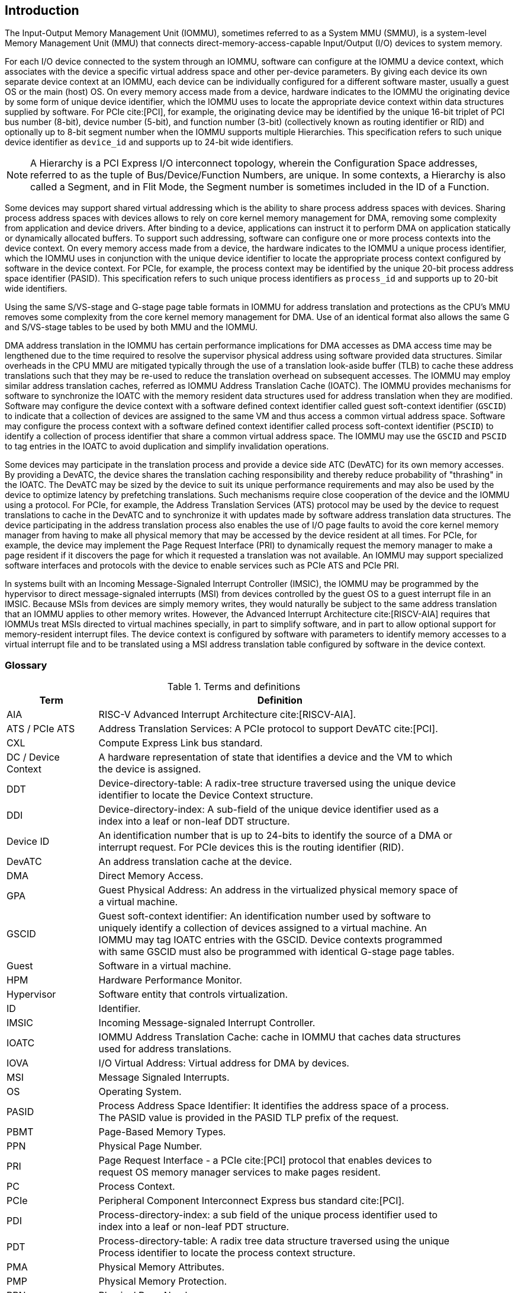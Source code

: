 [[intro]]

== Introduction
The Input-Output Memory Management Unit (IOMMU), sometimes referred to as a
System MMU (SMMU), is a system-level Memory Management Unit (MMU) that connects
direct-memory-access-capable Input/Output (I/O) devices to system memory.

For each I/O device connected to the system through an IOMMU, software can
configure at the IOMMU a device context, which associates with the device a
specific virtual address space and other per-device parameters. By giving
each device its own separate device context at an IOMMU, each device can be
individually configured for a different software master, usually a guest OS or
the main (host) OS. On every memory access made from a device, hardware
indicates to the IOMMU the originating device by some form of unique device
identifier, which the IOMMU uses to locate the appropriate device context
within data structures supplied by software. For PCIe cite:[PCI], for example,
the originating device may be identified by the unique 16-bit triplet of PCI bus
number (8-bit), device number (5-bit), and function number (3-bit)
(collectively known as routing identifier or RID) and optionally up to 8-bit 
segment number when the IOMMU supports multiple Hierarchies. This specification
refers to such unique device identifier as `device_id` and supports up to 
24-bit wide identifiers.

[NOTE]
====
A Hierarchy is a PCI Express I/O interconnect topology, wherein the
Configuration Space addresses, referred to as the tuple of Bus/Device/Function
Numbers, are unique. In some contexts, a Hierarchy is also called a Segment, and
in Flit Mode, the Segment number is sometimes included in the ID of a Function.
====

Some devices may support shared virtual addressing which is the ability to
share process address spaces with devices. Sharing process address spaces with
devices allows to rely on core kernel memory management for DMA, removing some
complexity from application and device drivers. After binding to a device,
applications can instruct it to perform DMA on application statically or 
dynamically allocated buffers. To support such addressing, software can 
configure one or more process contexts into the device context. On every memory
access made from a device, the hardware indicates to the IOMMU a unique process
identifier, which the IOMMU uses in conjunction with the unique device 
identifier to locate the appropriate process context configured by software in
the device context. For PCIe, for example, the process context may be identified
by the unique 20-bit process address space identifier (PASID). This 
specification refers to such unique process identifiers as `process_id` and 
supports up to 20-bit wide identifiers.

Using the same S/VS-stage and G-stage page table formats in IOMMU for address
translation and protections as the CPU’s MMU removes some complexity from the
core kernel memory management for DMA. Use of an identical format also allows
the same G and S/VS-stage tables to be used by both MMU and the IOMMU.

DMA address translation in the IOMMU has certain performance implications for
DMA accesses as DMA access time may be lengthened due to the time required to
resolve the supervisor physical address using software provided data structures.
Similar overheads in the CPU MMU are mitigated typically through the use of a
translation look-aside buffer (TLB) to cache these address translations such
that they may be re-used to reduce the translation overhead on subsequent
accesses. The IOMMU may employ similar address translation caches, referred as
IOMMU Address Translation Cache (IOATC). The IOMMU provides mechanisms for
software to synchronize the IOATC with the memory resident data structures used
for address translation when they are modified. Software may configure the
device context with a software defined context identifier called guest 
soft-context identifier (`GSCID`) to indicate that a collection of devices are
assigned to the same VM and thus access a common virtual address space. 
Software may configure the process context with a software defined context
identifier called process soft-context identifier (`PSCID`) to identify a 
collection of process identifier that share a common virtual address space.
The IOMMU may use the `GSCID` and `PSCID` to tag entries in the IOATC to avoid
duplication and simplify invalidation operations.

Some devices may participate in the translation process and provide a device
side ATC (DevATC) for its own memory accesses. By providing a DevATC, the
device shares the translation caching responsibility and thereby reduce
probability of "thrashing" in the IOATC. The DevATC may be sized by the device
to suit its unique performance requirements and may also be used by the device
to optimize latency by prefetching translations. Such mechanisms require
close cooperation of the device and the IOMMU using a protocol. For PCIe, for
example, the Address Translation Services (ATS) protocol may be used by the
device to request translations to cache in the DevATC and to synchronize it
with updates made by software address translation data structures. The
device participating in the address translation process also enables the use
of I/O page faults to avoid the core kernel memory manager from having to make
all physical memory that may be accessed by the device resident at all times.
For PCIe, for example, the device may implement the Page Request Interface (PRI)
to dynamically request the memory manager to make a page resident if it
discovers the page for which it requested a translation was not available. An
IOMMU may support specialized software interfaces and protocols with the device
to enable services such as PCIe ATS and PCIe PRI.

In systems built with an Incoming Message-Signaled Interrupt Controller (IMSIC),
the IOMMU may be programmed by the hypervisor to direct message-signaled
interrupts (MSI) from devices controlled by the guest OS to a guest interrupt
file in an IMSIC. Because MSIs from devices are simply memory writes, they
would naturally be subject to the same address translation that an IOMMU
applies to other memory writes. However, the Advanced Interrupt Architecture
cite:[RISCV-AIA] requires that IOMMUs treat MSIs directed to virtual machines
specially, in part to simplify software, and in part to allow optional support
for memory-resident interrupt files. The device context is configured by
software with parameters to identify memory accesses to a virtual interrupt
file and to be translated using a MSI address translation table configured by
software in the device context.

=== Glossary
.Terms and definitions
[width=90%]
[%header, cols="5,20"]
|===
| Term            ^| Definition
| AIA             | RISC-V Advanced Interrupt Architecture cite:[RISCV-AIA].
| ATS / PCIe ATS  | Address Translation Services: A PCIe protocol to support
                    DevATC cite:[PCI].
| CXL             | Compute Express Link bus standard.
| DC /
  Device Context  | A hardware representation of state that identifies a
                    device and the VM to which the device is assigned.
| DDT             | Device-directory-table: A radix-tree structure traversed
                    using the unique device identifier to locate the Device
                    Context structure.
| DDI             | Device-directory-index: A sub-field of the unique device
                    identifier used as a index into a leaf or non-leaf DDT
                    structure.
| Device ID       | An identification number that is up to 24-bits to identify
                    the source of a DMA or interrupt request. For PCIe devices
                    this is the routing identifier (RID).
| DevATC          | An address translation cache at the device.
| DMA             | Direct Memory Access.
| GPA             | Guest Physical Address: An address in the virtualized
                    physical memory space of a virtual machine.
| GSCID           | Guest soft-context identifier: An identification number used
                    by software to uniquely identify a collection of devices
                    assigned to a virtual machine. An IOMMU may tag IOATC
                    entries with the GSCID. Device contexts programmed with
                    same GSCID must also be programmed with identical G-stage
                    page tables.
| Guest           | Software in a virtual machine.
| HPM             | Hardware Performance Monitor.
| Hypervisor      | Software entity that controls virtualization.
| ID              | Identifier.
| IMSIC           | Incoming Message-signaled Interrupt Controller.
| IOATC           | IOMMU Address Translation Cache: cache in IOMMU that caches
                    data structures used for address translations.
| IOVA            | I/O Virtual Address: Virtual address for DMA by devices.
| MSI             | Message Signaled Interrupts.
| OS              | Operating System.
| PASID           | Process Address Space Identifier: It identifies the
                    address space of a process. The PASID value is provided in
                    the PASID TLP prefix of the request.
| PBMT            | Page-Based Memory Types.
| PPN             | Physical Page Number.
| PRI             | Page Request Interface - a PCIe cite:[PCI] protocol that enables 
                    devices to request OS memory manager services to make pages
                    resident.
| PC              | Process Context.
| PCIe            | Peripheral Component Interconnect Express bus standard
                    cite:[PCI].
| PDI             | Process-directory-index: a sub field of the unique process
                    identifier used to index into a leaf or non-leaf PDT
                    structure.
| PDT             | Process-directory-table: A radix tree data structure
                    traversed using the unique Process identifier to locate the
                    process context structure.
| PMA             | Physical Memory Attributes.
| PMP             | Physical Memory Protection.
| PPN             | Physical Page Number.
| PRI             | Page Request Interface - a PCIe protocol that enables
                    devices to request OS memory manager services to make pages
                    resident.
| Process ID      | An identification number that is up to 20-bits to identify
                    a process context. For PCIe devices this is the PASID.
| PSCID           | Process soft-context identifier: An identification number
                    used by software to identify a unique address space. The
                    IOMMU may tag IOATC entries with PSCID.
| PT              | Page Table.
| PTE             | Page Table Entry. A leaf or non-leaf entry in a page table.
| Reserved        | A register or data structure field reserved for future use.
                    Reserved fields in data structures must be set to 0 by
                    software. Software must ignore reserved fields in registers
                    and preserve the value held in these fields when writing
                    values to other fields in the same register.
| RID / PCIe RID  | PCIe routing identifier.
| RO              | Read-only - Register bits are read-only and cannot be altered
                    by software. Where explicitly defined, these bits are used
                    to reflect changing hardware state, and as a result bit 
                    values can be observed to change at run time. +
                    If the optional feature that would Set the bits is not 
                    implemented, the bits must be hardwired to Zero
| RW              | Read-Write - Register bits are read-write and are permitted 
                    to be either Set or Cleared by software to the desired
                    state. +
                    If the optional feature that is associated with the bits is 
                    not implemented, the bits are permitted to be hardwired to
                    Zero.
| RW1C            | Write-1-to-clear status - Register bits indicate status when 
                    read. A Set bit indicates a status event which is Cleared by
                    writing a 1b. Writing a 0b to RW1C bits has no effect. +
                    If the optional feature that would Set the bit is not 
                    implemented, the bit must be read-only and hardwired to Zero
| RW1S            | Read-Write-1-to-set - register bits indicate status when
                    read. The bit may be Set by writing 1b. Writing a 0b to RW1S
                    bits has no effect. +
                    If the optional feature that introduces the bit is not 
                    implemented, the bit must be read-only and hardwired to Zero
| SOC             | System on a chip, also referred as system-on-a-chip and
                    system-on-chip.
| SPA             | Supervisor Physical Address: Physical address used to
                    to access memory and memory-mapped resources.
| TLP             | Transaction Layer Packet.
| VA              | Virtual Address.
| VM              | Virtual Machine: An efficient, isolated duplicate of a real
                    computer system. In this specification it refers to the
                    collection of resources and state that is accessible when
                    a RISC-V hart supporting the hypervisor extension executes
                    with the virtualization mode set to 1.
| VMM             | Virtual Machine Monitor. Also referred to as hypervisor.
| VS              | Virtual Supervisor: Supervisor privilege in virtualization
                    mode.
| WARL            | Write Any values, Reads Legal values: Attribute of a
                    register field that is only defined for a subset of bit
                    encodings, but allow any value to be written while
                    guaranteeing to return a legal value whenever read.
| WPRI            | Writes Preserve values, Reads Ignore values:
                    Attribute of a register field that is reserved for future
                    use.
|===


=== Usage models


==== Non-virtualized OS

A non-virtualized OS may use the IOMMU for the following significant system-level
functionalities:

. Protect the operating system from bad memory accesses from errant devices
. Support 32-bit devices in 64-bit environment (avoidance of bounce buffers)
. Support mapping of contiguous virtual addresses to an underlying fragmented
  physical addresses (avoidance of scatter/gather lists)
. Dynamic redirection of interrupts
. Support shared virtual addressing

In the absence of an IOMMU, a device driver must program devices with Physical
Addresses, which implies that DMA from a device could be used to access
any memory, such as privileged memory, and cause malicious or unintended
corruptions. This may be caused by hardware bugs, device driver bugs, or
by malicious software/hardware.

The IOMMU offers a mechanism for the OS to defend against such unintended
corruptions by limiting the memory that can be accessed by devices using DMA.
Indeed, as depicted in <<fig:device-isolation>> diagram the Operating System 
configures the IOMMU to use the S-stage page table to translate IOVA to SPA and
thereby limit the addresses that may be accessed.

Legacy 32-bit devices cannot access the memory above 4 GiB. The integration of
the IOMMU, through its address remapping capability, offers a simple mechanism
for the DMA to directly access any address in the system (with appropriate access
 permission). Without an IOMMU, the OS must resort to copying data through
buffers (also known as bounce buffers) allocated in memory below 4 GiB.
In this scenario the IOMMU improves the system performance.

The IOMMU can be useful as it permits to allocate large regions of memory
without the need to be contiguous in physical memory. Indeed, a contiguous
virtual address range can be mapped to a fragmented physical addresses.

The IOMMU can be used to support shared virtual addressing which is the ability
to share process address space with devices. Sharing process address spaces with
devices allows to rely on core kernel memory management for DMA, removing some
complexity from application and device drivers.

////
Please in ditaa figures don't use the minus key '-' in your keyboard when
typing text (like 'non-privileged' in the figure below).
'-' is a special character that is used by ditaa to draw lines, not text.
Instead use a different unicode character that looks similar.
The figure below uses the unicode character with code U+2212 instead of the '-'
character of your keyboard (which has the unicode code U+002B).
Note that in your editor both probably look the same, but when rendered by
ditaa/asciidoc the '-' from your keyboard is used to draw a line, while the
alternative looks as a minus symbol.
If you don't know how to type an unicode character in your editor you might
simply copy the '−' character in the 'non−privileged' word from the drawing
below.
Other potential unicode characters might be found in the following links:
- https://www.compart.com/en/unicode/category/Pd
- https://www.compart.com/en/unicode/bidiclass/ES
////
[[fig:device-isolation]]
.Device isolation in non-virtualized OS
["ditaa",shadows=false, separation=false, fontsize: 16]
....
+----------------+ +--------------+
| non−privileged | |  privileged  |
|      memory    | |    memory    |
|                | |              |
|       ^        | |              |
+-------|--------+ +--------------+
        |
+-------|-------------+
|       |       IOMMU |
| +------------+      |
| |   device   |      |
| | S−stage PT |      |
| +------------+      |
|       ^             |
+-------|-------------+
        |
   +--------+
   | Device |
   +--------+
....

==== Hypervisor

IOMMU makes it possible for a guest operating system, running in a virtual
machine, to be given direct control of an I/O device with only minimal
hypervisor intervention.

A guest OS with direct control of a device will program the device with guest
physical addresses, because that is all the OS knows. When the device then
performs memory accesses using those addresses, an IOMMU is responsible for
translating those guest physical addresses into supervisor physical addresses,
referencing address-translation data structures supplied by the hypervisor.

<<fig:dma-translation-direct-device-assignment>> diagram illustrates the concept. The device D1 is directly
assigned to VM-1 and device D2 is directly assigned to VM-2. The VMM configures
the G-stage page table to be used by each device and restricts the memory
that can be accessed by D1 to VM-1 associated memory and from D2 to VM-2
associated memory.

[[fig:dma-translation-direct-device-assignment]]
.DMA translation to enable direct device assignment
["ditaa",shadows=false, separation=false, fontsize: 16]
....
+----------------+ +----------------+
|      VM−1      | |      VM−2      |
|     memory     | |     memory     |
|      ^         | |       ^        |
+------|---------+ +-------|--------+
       |                   |
+------|-------------------|--------+
|      |       IOMMU       |        |
| +------------+     +------------+ |
| |  device D1 |     |  device D2 | |
| | G−stage PT |     | G−stage PT | |
| +------------+     +------------+ |
|      ^                   ^        |
+------|-------------------|--------+
       |                   |
  +-----------+      +-----------+
  | Device D1 |      | Device D2 |
  +-----------+      +-----------+
....

To handle MSIs from a device controlled by a guest OS, the hypervisor configures
an IOMMU to redirect those MSIs to a guest interrupt file in an IMSIC (see <<MSI_REDIR>>) or to a
memory-resident interrupt file. The IOMMU is responsible to use the MSI
address-translation data structures supplied by the hypervisor to perform the
MSI redirection. Because every interrupt file, real or virtual, occupies a
naturally aligned 4-KiB page of address space, the required address translation
is from a virtual (guest) page address to a physical page address, the same as
supported by regular RISC-V page-based address translation.

[[MSI_REDIR]]
.MSI address translation to direct guest programmed MSI to IMSIC guest interrupt files
["ditaa",shadows=false, separation=false, font=courier, fontsize: 16]
....
                                                                +-----------------------+
                                                                |IMSIC                  |
                                                                | +-------------------+ |
                                                                | | M−level int. file | |
                                                                | +-------------------+ |
                                                                |                       |
                                                                | +-------------------+ |
                                                                | | S−level int. file | |
                                                                | +-------------------+ |
                                                                |                       |
                                                                | +-------------------+ |
                    +----------+                                | | Guest int. file 1 | |
                    |   IOMMU  |           +---------------+    | +-------------------+ |
                    |          |           |               |    |                       |
  +-------+   MSI   | +------+ | MSI       |  IO Bridge    |    | +-------------------+ |
  |Device +-----------|MSI PT|----------------------------------->| Guest int. file 2 | |
  +-------+  Write  | +------+ | Write     |               |    | +-------------------+ |
             (GPA)  |          | (SPA)     +---------------+    |          ,,,          |
                    +----------+                                | +-------------------+ |
                                                                | | Guest int. file N | |
                                                                | +-------------------+ |
                                                                +-----------------------+
....

==== Guest OS

The presence of an IOMMU allows each device to be individually configured
for a different software master, usually a guest OS or the main (host) OS.

On implementations of the IOMMU that support two stages of translation (VS-stage
and G-stage), the G-stage translation (or second stage of translation) is
intended to virtualize device DMA to the guest OS physical address space. Devices
can be assigned to guest OS which can directly program the device to do DMA with
its Guest Physical Addresses (GPA). The hypervisor or host OS will set up and
configure the IOMMU to perform GPA to PA translation using G-stage page tables.
The use of the G-stage page tables limits the physical memory accessible by a
device controlled by the guest OS to the memory allocated to its virtual machine.

The hypervisor may then provide a virtual IOMMU facility, through hardware
emulation or by enlightening the guest OS to use a software interface with
the Hypervisor (also known as para-virtualization). The guest OS may then
use the facilities provided by the virtual IOMMU to avail the same benefits
as those discussed for a non-virtualized OS. The guest OS employs a page table,
really a VS-stage page table, to perform similar configurations for the device in a
non-virtualized OS.

With two-stage address translations enabled, the IOVA may be first translated to
a GPA using the VS-stage page tables managed by the guest OS and the GPA
translated to a SPA using the G-stage page tables managed by the hypervisor.

<<fig:iommu-for-guest-os>> diagram illustrates the concept. The IOMMU is configured to
perform two-stage address translation (VS-stage and G-stage) for
device D1 and to perform G-stage only translation for
device D2. The host OS or hypervisor may also retain a device, such as D3, for
its own use and configure the IOMMU to perform a single-stage (S-stage)
translation.

[[fig:iommu-for-guest-os]]
.Address translation in IOMMU for Guest OS
["ditaa",shadows=false, separation=false, fontsize: 16]
....
+---------------------------------------------------+
|      Main memory                                  |
|                                                   |
|                                                   |
|      ^                  ^                 ^       |
+------|------------------|-----------------|-------+
       |                  |                 |
+------|------------------|-----------------|-------+
|      |       IOMMU      |                 |       |
| +------------+     +------------+         |       |
| |  device D1 |     |  device D2 |         |       |
| | G−stage PT |     | G−stage PT |         |       |
| +------------+     +------------+         |       |
|      ^                  ^                 |       |
|      |                  |                 |       |
| +------------+          |         +------------+  |
| |  device D1 |          |         |  device D3 |  |
| | VS−stage PT|          |         | S−stage PT |  |
| +------------+          |         +------------+  |
|      ^                  |                 ^       |
+------|------------------|-----------------|-------+
       |                  |                 |
  +-----------+     +-----------+     +-----------+
  | Device D1 |     | Device D2 |     | Device D3 |
  +-----------+     +-----------+     +-----------+
....

The hypervisor may use the MSI address translation capability to dynamically
redirect interrupts from guest controlled devices to the guest assigned
interrupt register file of an IMSIC in the RISC-V hart.

=== Placement and data flow

<<fig:example-soc-with-iommu>> shows an example of a typical system on a chip
(SOC) with RISC-V hart(s). The SOC incorporates memory controllers and several
IO devices. This SOC also incorporates two instances of the IOMMU. The device
may be directly connected to the IO Bridge and the system interconnect or may
be connected through a Root Port when a IO protocol transaction to system
interconnect transaction translation is required. In case of PCIe, for example,
the Root Port is a PCIe port that maps a portion of a hierarchy through an
associated virtual PCI-PCI bridge and maps the PCIe IO protocol transactions
to the system interconnect transactions.

The first instance, IOMMU 0 (associated with the IO Bridge 0), interfaces a
Root Port to the system fabric/interconnect. One or more endpoint devices are
interface to the SoC through this Root Port. In case of PCIe, the Root Port
incorporates an ATS interface to the IOMMU that is used to support the PCIe
ATS protocol cite:[PCI] by the IOMMU.  The example shows an endpoint device
with a device side ATC (DevATC) that holds translations obtained by the device
from IOMMU 0 using the PCIe ATS protocol.

When such IO protocol to system fabric protocol translation using a Root Port
is not required, the devices may interface directly with the system fabric.
The second instance, IOMMU 1 (associated with the IO Bridge 1), illustrates
interfacing devices (IO Devices A and B) to the system fabric without the use
of a Root Port.

The IO Bridge is placed between the device(s) and the system interconnect to 
process device originated DMA transactions. IO Devices may perform DMA 
transactions using IO Virtual Addresses (VA, GVA or GPA). The IO Bridge 
invokes the associated IOMMU to translate the IOVA to a Supervisor Physical 
Addresses (SPA).

The IOMMU is not invoked for outbound transactions.

[[fig:example-soc-with-iommu]]
.Example of IOMMUs integration in SoC.
image::placement.svg[width=800]

The IOMMU is invoked by the IO Bridge for address translation and protection for
inbound transactions. The data associated with the inbound transactions is not
processed by the IOMMU. The IOMMU behaves like a look-aside IP to the IO Bridge
and has several interfaces (see <<fig:iommu-interfaces>>):

* Host interface: it is a slave interface to the IOMMU for the harts to access
  its memory-mapped registers and perform global configuration and/or maintenance
  operations.
* Device Translation Request interface: it is a slave interface, which receives
  the translation requests from the IO Bridge. On this interface the IO Bridge
  provides information about the request such as:
.. The hardware identities associated with transaction - the `device_id` and
   if applicable the `process_id` and its validity. The IOMMU uses the hardware
   identities to retrieve the context information to perform the requested
   address translations.
.. The IOVA and the type of the transaction (Translated or Untranslated).
.. Whether the request is for a read, write, execute, or an atomic operation.
... Execute requested must be explicitly associated with the request
    (e.g., using a PCIe PASID). When not explicitly requested, the default must
    be 0.
.. The privilege mode associated with the request. When a privilege mode is not
   explicitly associated with the request (e.g., using a PCIe PASID), the default
   privilege mode must be User.
.. The number of bytes accessed by the request.
.. The IO Bridge may also provide some additional opaque information (e.g. tags)
   that are not interpreted by the IOMMU but returned along with the response
   from the IOMMU to the IO Bridge. As the IOMMU is allowed to complete
   translation requests out of order, such information may be used by the IO
   Bridge to correlate completions to previous requests.
* Data Structure interface: it is used by the IOMMU for implicit access to
  memory. It is a master interface to the IO Bridge and is used to fetch the
  required data structure from main memory. This interface is used to access:
.. The device and process directories to get the context information and
   translation rules.
.. The G-stage and/or S/VS-stage page table entries to translate the IOVA.
.. The in-memory queues (command-queue, fault-queue, and page-request-queue)
   used to interface with software.
* Device Translation Completion interface: it is a master interface which
  provides the completion response from the IOMMU for previously requested
  address translations. The completion interface may provide information
  such as:
.. The status of the request, indicating if the request completed successfully
   or a fault occurred.
.. If the request was completed successfully; the Supervisor Physical Address (SPA).
.. Opaque information (e.g. tags), if applicable, associated with the request.
.. The page-based memory types (PBMT), if Svpbmt is supported, obtained from the
   IOMMU address translation page tables. When two-stage address translation is
   performed the IOMMU provides the page-based memory type as resolved between
   the G-stage and VS-stage page table entries.
* ATS interface: The ATS interface, if the optional PCIe ATS cite:[PCI] capability is
  supported by the IOMMU, is used to communicate with ATS capable endpoints
  through the PCIe Root Port. This interface is used to:
.. To receive ATS translation requests from the endpoints and to return the
   completions to the endpoints. The Root Port may provide an indication if the
   endpoint originating the request is a CXL type 1 or type 2 device.
.. To send ATS "Invalidation Request" messages to the endpoints and to receive
   the "Invalidation Completion" messages from the endpoints.
.. To receive "Page Request" and "Stop Marker" messages from the endpoints and
   to send "Page Request Group Response" messages to the endpoints.

[[fig:iommu-interfaces]]
.IOMMU interfaces.
image::interfaces.svg[width=800]

Similar to the RISC-V harts, physical memory attributes (PMA) and physical memory
protection (PMP) checks must be completed on any inbound IO transactions even when
the IOMMU is in bypass (bare state). The placement and integration of the PMA and
PMP checkers is a platform choice.

PMA and PMP checkers reside outside the IOMMU. The example above is showing
them in the IO Bridge.

Implicit accesses by the IOMMU itself through the Data Structure interface are
checked by the PMA checker. PMAs are tightly tied to a given physical platform’s
organization, many details are inherently platform-specific.

The memory accesses performed by the IOMMU using the Data Structure interface
need not be ordered in general with the device initiated memory accesses.

[NOTE]
====
IOMMU may generate implicit memory accesses on the Data Structure interface to
access data structures needed to perform the address translations. Such accesses
must not be blocked by the original device initiated memory access.

IO bridge may perform ordering of memory accesses on the Data Structure interface
to satisfy the necessary hazard checks and other rules as defined by the IO
bridge and the system interconnect.
====

The IOMMU provides the resolved PBMT (PMA, IO, NC) along with the translated
address on the device translation completion interface to the IO Bridge. The
PMA in IO Bridge may use the provided PBMT to override the PMA(s) for the
associated memory pages.

The PMP may use the hardware ID of the bus master to determine physical memory
access privileges. As the IOMMU itself is a bus master for its implicit
accesses, the IOMMU hardware ID may be used by the PMP to select the appropriate
access control rules.

[NOTE]
====
The IOMMU does not validate the authenticity of the hardware IDs provided by 
the IO bridge. 

The IO bridge and/or the root ports must include suitable mechanisms to
authenticate the hardware IDs. In some SOC this may be trivially achieved as a
property of the devices being integrated into the SOC and their IDs being
immutable. For PCIe, for example, the PCIe defined Access Control Services (ACS)
Source Validation capabilities may be used to authenticate the hardware IDs.
Other implementation specific methods in the IO bridge may be provided to
perform such authentication.
====

=== IOMMU features
The version 1.0 of the RISC-V IOMMU specification supports the following
features:

* Memory-based device context to locate parameters and address translations
  structures. The device context is located using the hardware provided
  unique `device_id`. The supported `device_id` width may be up to 24-bit.

* Memory-based process context to locate parameters and address translation
  structures using hardware provide unique `process_id`. The supported
  `process_id` may be up to 20-bit.

* 16-bit GSCIDs and 20-bit PSCIDs.

* Single stage and two stage address translation.

* VS/S-stage and G-stage virtual-memory system as specified by the RISC-V
  Privileged specification cite:[PRIV] to allow software flexibility to use
  a common page table for the CPU MMU as well as the IOMMU or to use a
  separate page table for the IOMMU.

* Up to 57-bit virtual-address width, 56-bit system-physical-address, and 59-bit
  guest-physical-address width.

* Hardware updating of PTE Accessed and Dirty bits.

* Identifying memory accesses to a virtual interrupt file and MSI address
  translation, using MSI page tables, to redirect MSIs to interrupt files in an
  IMSIC using MSI PTEs in translate-R/W mode and redirecting MSI to
  memory-resident-interrupt-files (MRIF) using MSI PTEs in MRIF mode.

* Svnapot and Svpbmt extension.

* PCIe cite:[PCI] ATS and PRI services. Support for translating an IOVA to a
  GPA instead of a SPA in response to a translation request.

* A hardware performance monitor (HPM).

* MSI and wire-signaled-interrupts to request service from software. 

* A register interface for software to request an address translation to 
  support debug.

Supported features may be discovered using the `capabilities` register <<CAP>>.

